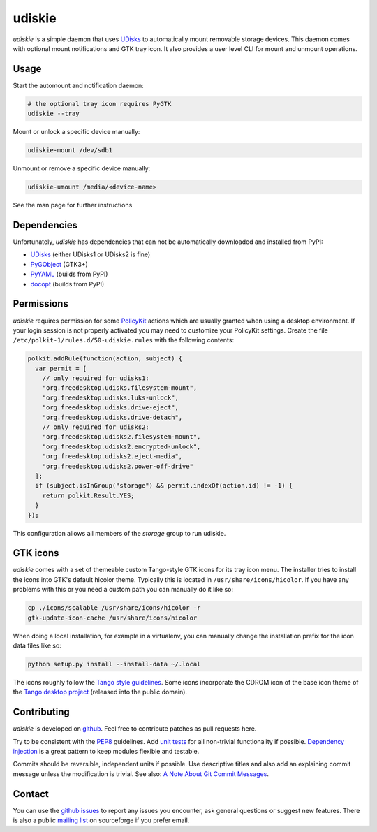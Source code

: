 =======
udiskie
=======

|Version| |Downloads| |License|

*udiskie* is a simple daemon that uses UDisks_ to automatically mount
removable storage devices. This daemon comes with optional mount
notifications and GTK tray icon. It also provides a user level CLI for
mount and unmount operations.


Usage
-----

Start the automount and notification daemon:

.. code-block:: bash

    # the optional tray icon requires PyGTK
    udiskie --tray  

Mount or unlock a specific device manually:

.. code-block:: bash

    udiskie-mount /dev/sdb1

Unmount or remove a specific device manually:

.. code-block:: bash

    udiskie-umount /media/<device-name>

See the man page for further instructions


Dependencies
------------

Unfortunately, *udiskie* has dependencies that can not be automatically
downloaded and installed from PyPI:

- UDisks_ (either UDisks1 or UDisks2 is fine)
- PyGObject_ (GTK3+)
- PyYAML_ (builds from PyPI)
- docopt_ (builds from PyPI)

.. _UDisks: http://www.freedesktop.org/wiki/Software/udisks
.. _PyGObject: https://wiki.gnome.org/action/show/Projects/PyGObject
.. _PyYAML: https://pypi.python.org/pypi/PyYAML
.. _docopt: http://docopt.org/


Permissions
-----------

*udiskie* requires permission for some PolicyKit_ actions which are usually
granted when using a desktop environment. If your login session is not
properly activated you may need to customize your PolicyKit settings.
Create the file ``/etc/polkit-1/rules.d/50-udiskie.rules`` with the
following contents:

.. code-block:: javascript

    polkit.addRule(function(action, subject) {
      var permit = [
        // only required for udisks1:
        "org.freedesktop.udisks.filesystem-mount",
        "org.freedesktop.udisks.luks-unlock",
        "org.freedesktop.udisks.drive-eject",
        "org.freedesktop.udisks.drive-detach",
        // only required for udisks2:
        "org.freedesktop.udisks2.filesystem-mount",
        "org.freedesktop.udisks2.encrypted-unlock",
        "org.freedesktop.udisks2.eject-media",
        "org.freedesktop.udisks2.power-off-drive"
      ];
      if (subject.isInGroup("storage") && permit.indexOf(action.id) != -1) {
        return polkit.Result.YES;
      }
    });

This configuration allows all members of the *storage* group to run
udiskie.

.. _PolicyKit: http://www.freedesktop.org/wiki/Software/PolicyKit


GTK icons
---------

*udiskie* comes with a set of themeable custom Tango-style GTK icons for its
tray icon menu. The installer tries to install the icons into GTK's default
hicolor theme. Typically this is located in ``/usr/share/icons/hicolor``. If
you have any problems with this or you need a custom path you can manually do
it like so:

.. code-block:: bash

    cp ./icons/scalable /usr/share/icons/hicolor -r
    gtk-update-icon-cache /usr/share/icons/hicolor

When doing a local installation, for example in a virtualenv, you can
manually change the installation prefix for the icon data files like so:

.. code-block:: bash

    python setup.py install --install-data ~/.local

The icons roughly follow the `Tango style guidelines`_. Some icons incorporate
the CDROM icon of the base icon theme of the `Tango desktop project`_
(released into the public domain).

.. _`Tango style guidelines`: http://tango.freedesktop.org/Tango_Icon_Theme_Guidelines
.. _`Tango desktop project`: http://tango.freedesktop.org/Tango_Desktop_Project


Contributing
------------

*udiskie* is developed on github_. Feel free to contribute patches as pull
requests here.

Try to be consistent with the PEP8_ guidelines. Add `unit tests`_ for all
non-trivial functionality if possible. `Dependency injection`_ is a great
pattern to keep modules flexible and testable.

Commits should be reversible, independent units if possible. Use descriptive
titles and also add an explaining commit message unless the modification is
trivial. See also: `A Note About Git Commit Messages`_.

.. _github: https://github.com/coldfix/udiskie
.. _PEP8: http://www.python.org/dev/peps/pep-0008/
.. _`unit tests`: http://docs.python.org/2/library/unittest.html
.. _`Dependency injection`: http://www.youtube.com/watch?v=RlfLCWKxHJ0
.. _`A Note About Git Commit Messages`: http://tbaggery.com/2008/04/19/a-note-about-git-commit-messages.html


Contact
-------

You can use the `github issues`_ to report any issues you encounter, ask
general questions or suggest new features. There is also a public `mailing
list`_ on sourceforge if you prefer email.

.. _`github issues`: https://github.com/coldfix/udiskie/issues
.. _`mailing list`: https://lists.sourceforge.net/lists/listinfo/udiskie-users


.. |Version| image:: https://pypip.in/v/udiskie/badge.png
   :target: https://pypi.python.org/pypi/udiskie/
   :alt: Latest Version

.. |Downloads| image:: https://pypip.in/d/udiskie/badge.png
   :target: https://pypi.python.org/pypi/udiskie/
   :alt: Downloads

.. |License| image:: https://pypip.in/license/udiskie/badge.png
   :target: https://pypi.python.org/pypi/udiskie/
   :alt: License
